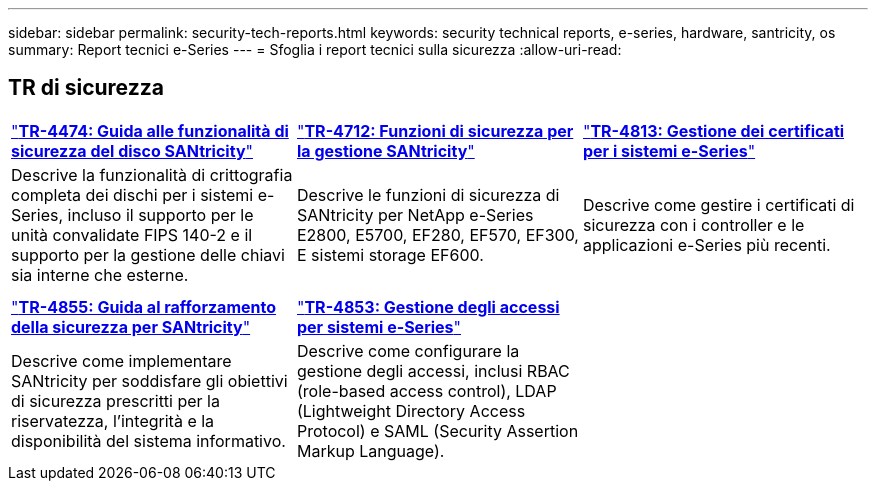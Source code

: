 ---
sidebar: sidebar 
permalink: security-tech-reports.html 
keywords: security technical reports, e-series, hardware, santricity, os 
summary: Report tecnici e-Series 
---
= Sfoglia i report tecnici sulla sicurezza
:allow-uri-read: 




== TR di sicurezza

[cols="9,9,9"]
|===


| https://www.netapp.com/pdf.html?item=/media/17162-tr4474pdf.pdf["*TR-4474: Guida alle funzionalità di sicurezza del disco SANtricity*"] | https://www.netapp.com/pdf.html?item=/media/17079-tr4712pdf.pdf["*TR-4712: Funzioni di sicurezza per la gestione SANtricity*"] | https://www.netapp.com/pdf.html?item=/media/17218-tr4813pdf.pdf["*TR-4813: Gestione dei certificati per i sistemi e-Series*"] 


| Descrive la funzionalità di crittografia completa dei dischi per i sistemi e-Series, incluso il supporto per le unità convalidate FIPS 140-2 e il supporto per la gestione delle chiavi sia interne che esterne. | Descrive le funzioni di sicurezza di SANtricity per NetApp e-Series E2800, E5700, EF280, EF570, EF300, E sistemi storage EF600. | Descrive come gestire i certificati di sicurezza con i controller e le applicazioni e-Series più recenti. 


|  |  |  


|  |  |  


| https://www.netapp.com/pdf.html?item=/media/19422-tr-4855.pdf["*TR-4855: Guida al rafforzamento della sicurezza per SANtricity*"] | https://www.netapp.com/media/19404-tr-4853.pdf["*TR-4853: Gestione degli accessi per sistemi e-Series*"] |  


| Descrive come implementare SANtricity per soddisfare gli obiettivi di sicurezza prescritti per la riservatezza, l'integrità e la disponibilità del sistema informativo. | Descrive come configurare la gestione degli accessi, inclusi RBAC (role-based access control), LDAP (Lightweight Directory Access Protocol) e SAML (Security Assertion Markup Language). |  
|===